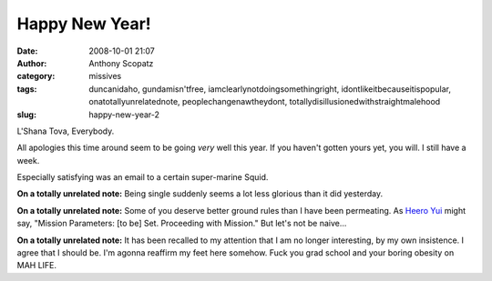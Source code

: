 Happy New Year!
###############
:date: 2008-10-01 21:07
:author: Anthony Scopatz
:category: missives
:tags: duncanidaho, gundamisn'tfree, iamclearlynotdoingsomethingright, idontlikeitbecauseitispopular, onatotallyunrelatednote, peoplechangenawtheydont, totallydisillusionedwithstraightmalehood
:slug: happy-new-year-2

L'Shana Tova, Everybody.

All apologies this time around seem to be going *very* well this year.
If you haven't gotten yours yet, you will. I still have a week.

Especially satisfying was an email to a certain super-marine Squid.

**On a totally unrelated note:** Being single suddenly seems a lot less
glorious than it did yesterday.

**On a totally unrelated note:** Some of you deserve better ground rules
than I have been permeating. As `Heero Yui`_ might say, "Mission
Parameters: [to be] Set. Proceeding with Mission." But let's not be
naive...

**On a totally unrelated note:** It has been recalled to my attention
that I am no longer interesting, by my own insistence. I agree that I
should be. I'm agonna reaffirm my feet here somehow. Fuck you grad
school and your boring obesity on MAH LIFE.

.. _Heero Yui: http://en.wikipedia.org/wiki/Heero_Yuy
